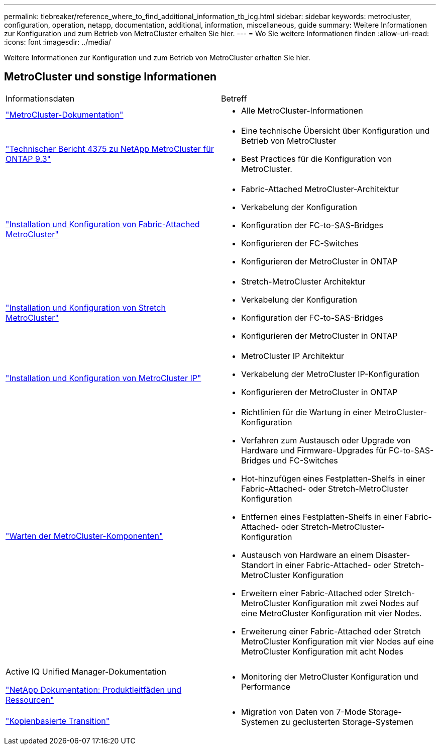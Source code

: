 ---
permalink: tiebreaker/reference_where_to_find_additional_information_tb_icg.html 
sidebar: sidebar 
keywords: metrocluster, configuration, operation, netapp, documentation, additional, information, miscellaneous, guide 
summary: Weitere Informationen zur Konfiguration und zum Betrieb von MetroCluster erhalten Sie hier. 
---
= Wo Sie weitere Informationen finden
:allow-uri-read: 
:icons: font
:imagesdir: ../media/


[role="lead"]
Weitere Informationen zur Konfiguration und zum Betrieb von MetroCluster erhalten Sie hier.



== MetroCluster und sonstige Informationen

|===


| Informationsdaten | Betreff 


 a| 
link:../index.html["MetroCluster-Dokumentation"]
 a| 
* Alle MetroCluster-Informationen




 a| 
http://www.netapp.com/us/media/tr-4375.pdf["Technischer Bericht 4375 zu NetApp MetroCluster für ONTAP 9.3"^]
 a| 
* Eine technische Übersicht über Konfiguration und Betrieb von MetroCluster
* Best Practices für die Konfiguration von MetroCluster.




 a| 
https://docs.netapp.com/us-en/ontap-metrocluster/install-fc/index.html["Installation und Konfiguration von Fabric-Attached MetroCluster"]
 a| 
* Fabric-Attached MetroCluster-Architektur
* Verkabelung der Konfiguration
* Konfiguration der FC-to-SAS-Bridges
* Konfigurieren der FC-Switches
* Konfigurieren der MetroCluster in ONTAP




 a| 
https://docs.netapp.com/us-en/ontap-metrocluster/install-stretch/concept_considerations_differences.html["Installation und Konfiguration von Stretch MetroCluster"]
 a| 
* Stretch-MetroCluster Architektur
* Verkabelung der Konfiguration
* Konfiguration der FC-to-SAS-Bridges
* Konfigurieren der MetroCluster in ONTAP




 a| 
https://docs.netapp.com/us-en/ontap-metrocluster/install-ip/concept_considerations_differences.html["Installation und Konfiguration von MetroCluster IP"]
 a| 
* MetroCluster IP Architektur
* Verkabelung der MetroCluster IP-Konfiguration
* Konfigurieren der MetroCluster in ONTAP




 a| 
https://docs.netapp.com/us-en/ontap-metrocluster/maintain/index.html["Warten der MetroCluster-Komponenten"]
 a| 
* Richtlinien für die Wartung in einer MetroCluster-Konfiguration
* Verfahren zum Austausch oder Upgrade von Hardware und Firmware-Upgrades für FC-to-SAS-Bridges und FC-Switches
* Hot-hinzufügen eines Festplatten-Shelfs in einer Fabric-Attached- oder Stretch-MetroCluster Konfiguration
* Entfernen eines Festplatten-Shelfs in einer Fabric-Attached- oder Stretch-MetroCluster-Konfiguration
* Austausch von Hardware an einem Disaster-Standort in einer Fabric-Attached- oder Stretch-MetroCluster Konfiguration
* Erweitern einer Fabric-Attached oder Stretch-MetroCluster Konfiguration mit zwei Nodes auf eine MetroCluster Konfiguration mit vier Nodes.
* Erweiterung einer Fabric-Attached oder Stretch MetroCluster Konfiguration mit vier Nodes auf eine MetroCluster Konfiguration mit acht Nodes




 a| 
Active IQ Unified Manager-Dokumentation

https://docs.netapp.com["NetApp Dokumentation: Produktleitfäden und Ressourcen"^]
 a| 
* Monitoring der MetroCluster Konfiguration und Performance




 a| 
https://docs.netapp.com/us-en/ontap-7mode-transition/copy-based/index.html["Kopienbasierte Transition"]
 a| 
* Migration von Daten von 7-Mode Storage-Systemen zu geclusterten Storage-Systemen


|===